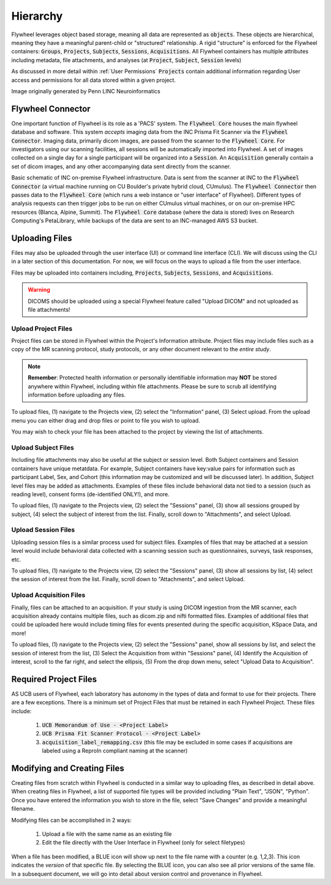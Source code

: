 .. _hierarchy:

Hierarchy
===========
Flywheel leverages object based storage, meaning all data are represented as :code:`objects`. These objects are hierarchical, meaning they have a meaningful parent-child or "structured" relationship. A rigid "structure" is enforced for the Flywheel containers: :code:`Groups`, :code:`Projects`, :code:`Subjects`, :code:`Sessions`, :code:`Acquisitions`. All Flywheel containers has multiple attributes including metadata, file attachments, and analyses (at :code:`Project`, :code:`Subject`, :code:`Session` levels)

As discussed in more detail within :ref:`User Permissions` :code:`Projects` contain additional information regarding User access and permissions for all data stored within a given project.

.. image:: imgs/hierarchy/flywheel-data-model.png
   :alt: Basic Schematic describing flywheel architecture

Image originally generated by Penn LINC Neuroinformatics

Flywheel Connector
********************
One important function of Flywheel is its role as a 'PACS' system. The :code:`Flywheel Core` houses the main flywheel database and software. This system *accepts* imaging data from the INC Prisma Fit Scanner via the :code:`Flywheel Connector`. Imaging data, primarily dicom images, are passed from the scanner to the :code:`Flywheel Core`. For investigators using our scanning facilities, all sessions will be automatically imported into Flywheel. A set of images collected on a single day for a single participant will be organized into a :code:`Session`. An :code:`Acquisition` generally contain a set of dicom images, and any other accompanying data sent directly from the scanner.

.. image:: imgs/hierarchy/inc_workflow_diagram.png
   :alt: Basic Schematic for On-Premise INC Flywheel Implementation

Basic schematic of INC on-premise Flywheel infrastructure. Data is sent from the scanner at INC to the :code:`Flywheel Connector` (a virtual machine running on CU Boulder's private hybrid cloud, CUmulus). The :code:`Flywheel Connector` then passes data to the :code:`Flywheel Core` (which runs a web instance or "user interface" of Flywheel). Different types of analysis requests can then trigger jobs to be run on either CUmulus virtual machines, or on our on-premise HPC resources (Blanca, Alpine, Summit). The :code:`Flywheel Core` database (where the data is stored) lives on Research Computing's PetaLibrary, while backups of the data are sent to an INC-managed AWS S3 bucket.

Uploading Files
*****************
Files may also be uploaded through the user interface (UI) or command line interface (CLI). We will discuss using the CLI in a later section of this documentation. For now, we will focus on the ways to upload a file from the user interface.

Files may be uploaded into containers including, :code:`Projects`, :code:`Subjects`, :code:`Sessions`, and :code:`Acquisitions`.

.. warning:: DICOMS should be uploaded using a special Flywheel feature called "Upload DICOM" and not uploaded as file attachments!

Upload Project Files
------------------------
Project files can be stored in Flywheel within the Project's Information attribute. Project files may include files such as a copy of the MR scanning protocol, study protocols, or any other document relevant to the *entire study*.

.. note:: **Remember**: Protected health information or personally identifiable information may **NOT** be stored anywhere within Flywheel, including within file attachments. Please be sure to scrub all identifying information before uploading any files.

.. image:: imgs/hierarchy/upload_project_files_1.png
   :alt: Projects view, showing where to upload project files from the information panel.


To upload files, (1) navigate to the Projects view, (2) select the "Information" panel, (3) Select upload. From the upload menu you can either drag and drop files or point to file you wish to upload.

You may wish to check your file has been attached to the project by viewing the list of attachments.

Upload Subject Files
---------------------
Including file attachments may also be useful at the subject or session level. Both Subject containers and Session containers have unique metatdata. For example, Subject containers have key:value pairs for information such as participant Label, Sex, and Cohort (this information may be customized and will be discussed later). In addition, Subject level files may be added as attachments. Examples of these files include behavioral data not tied to a session (such as reading level), consent forms (de-identified ONLY!), and more.

.. image:: imgs/hierarchy/upload_subject_files_1.png
   :alt: Projects view, showing where to upload subject files from the sessions panel.

To upload files, (1) navigate to the Projects view, (2) select the "Sessions" panel, (3) show all sessions grouped by subject, (4) select the subject of interest from the list. Finally, scroll down to "Attachments", and select Upload.

Upload Session Files
-----------------------
Uploading session files is a similar process used for subject files. Examples of files that may be attached at a session level would include behavioral data collected with a scanning session such as questionnaires, surveys, task responses, etc.

.. image:: imgs/hierarchy/upload_session_files_1.png
   :alt: Projects view, showing where to upload session files from the sessions panel.

To upload files, (1) navigate to the Projects view, (2) select the "Sessions" panel, (3) show all sessions by list, (4) select the session of interest from the list. Finally, scroll down to "Attachments", and select Upload.

Upload Acquisition Files
-------------------------
Finally, files can be attached to an acquisition. If your study is using DICOM ingestion from the MR scanner, each acquisition already contains multiple files, such as dicom.zip and nifti formatted files. Examples of additional files that could be uploaded here would include timing files for events presented during the specific acquisition, KSpace Data, and more!

.. image:: imgs/hierarchy/upload_acquisition_files_1.png
   :alt: Projects view, showing where to upload acquisition files from the acquisition panel.

To upload files, (1) navigate to the Projects view, (2) select the "Sessions" panel, show all sessions by list, and select the session of interest from the list, (3) Select the Acquisition from within "Sessions" panel, (4) Identify the Acquisition of interest, scroll to the far right, and select the ellipsis, (5) From the drop down menu, select "Upload Data to Acquisition".

Required Project Files
***********************
AS UCB users of Flywheel, each laboratory has autonomy in the types of data and format to use for their projects. There are a few exceptions. There is a minimum set of Project Files that must be retained in each Flywheel Project. These files include:

    1. :code:`UCB Memorandum of Use - <Project Label>`
    2. :code:`UCB Prisma Fit Scanner Protocol - <Project Label>`
    3. :code:`acquisition_label_remapping.csv`  (this file may be excluded in some cases if acquisitions are labeled using a ReproIn compliant naming at the scanner)

Modifying and Creating Files
*****************************
Creating files from scratch within Flywheel is conducted in a similar way to uploading files, as described in detail above. When creating files in Flywheel, a list of supported file types will be provided including "Plain Text", "JSON", "Python". Once you have entered the information you wish to store in the file, select "Save Changes" and provide a meaningful filename.

Modifying files can be accomplished in 2 ways:

    1. Upload a file with the same name as an existing file
    2. Edit the file directly with the User Interface in Flywheel (only for select filetypes)

When a file has been modified, a BLUE icon will show up next to the file name with a counter (e.g. 1,2,3). This icon indicates the *version* of that specific file. By selecting the BLUE icon, you can also see all prior versions of the same file. In a subsequent document, we will go into detail about version control and provenance in Flywheel.